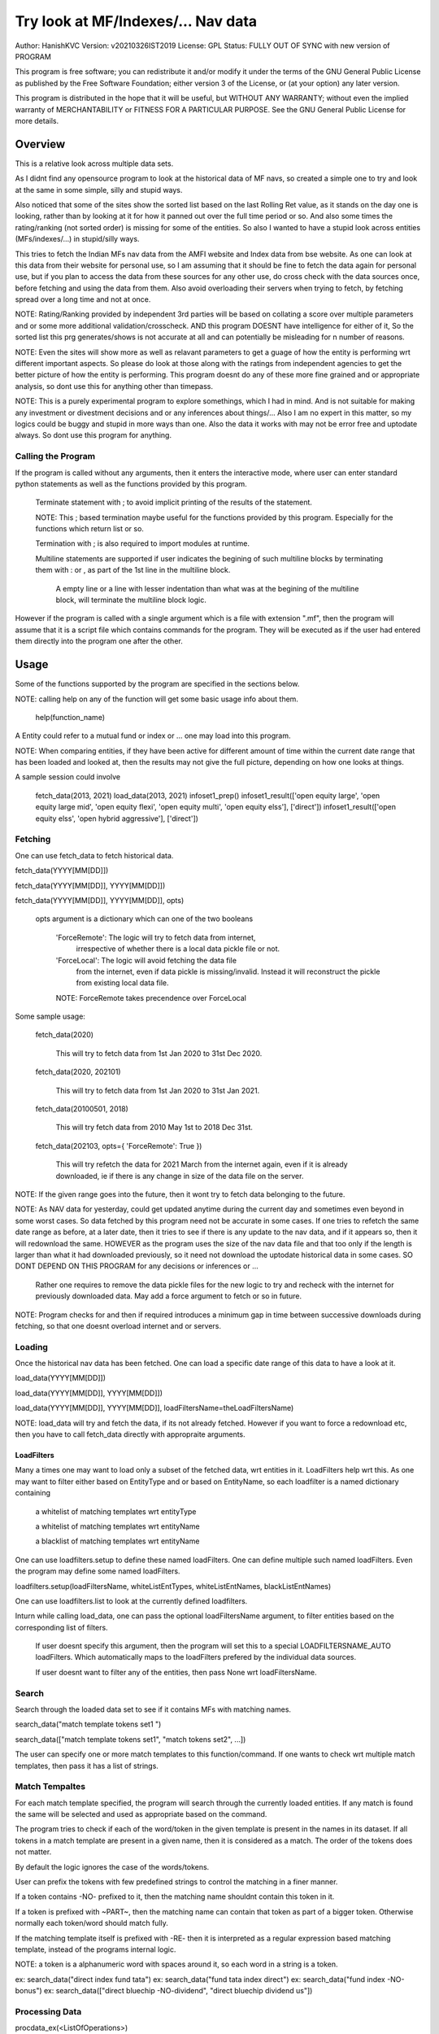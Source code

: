 ####################################
Try look at MF/Indexes/... Nav data
####################################
Author: HanishKVC
Version: v20210326IST2019
License: GPL
Status: FULLY OUT OF SYNC with new version of PROGRAM

This program is free software; you can redistribute it and/or modify
it under the terms of the GNU General Public License as published by
the Free Software Foundation; either version 3 of the License, or
(at your option) any later version.

This program is distributed in the hope that it will be useful,
but WITHOUT ANY WARRANTY; without even the implied warranty of
MERCHANTABILITY or FITNESS FOR A PARTICULAR PURPOSE.  See the
GNU General Public License for more details.


Overview
#########

This is a relative look across multiple data sets.

As I didnt find any opensource program to look at the historical data of MF navs,
so created a simple one to try and look at the same in some simple, silly and
stupid ways.

Also noticed that some of the sites show the sorted list based on the last Rolling
Ret value, as it stands on the day one is looking, rather than by looking at it
for how it panned out over the full time period or so. And also some times the
rating/ranking (not sorted order) is missing for some of the entities. So also
I wanted to have a stupid look across entities (MFs/indexes/...) in stupid/silly
ways.

This tries to fetch the Indian MFs nav data from the AMFI website and Index data
from bse website. As one can look at this data from their website for personal use,
so I am assuming that it should be fine to fetch the data again for personal use,
but if you plan to access the data from these sources for any other use, do cross
check with the data sources once, before fetching and using the data from them.
Also avoid overloading their servers when trying to fetch, by fetching spread over
a long time and not at once.

NOTE: Rating/Ranking provided by independent 3rd parties will be based on collating
a score over multiple parameters and or some more additional validation/crosscheck.
AND this program DOESNT have intelligence for either of it, So the sorted list
this prg generates/shows is not accurate at all and can potentially be misleading
for n number of reasons.

NOTE: Even the sites will show more as well as relavant parameters to get a guage
of how the entity is performing wrt different important aspects. So please do
look at those along with the ratings from independent agencies to get the better
picture of how the entity is performing. This program doesnt do any of these more
fine grained and or appropriate analysis, so dont use this for anything other than
timepass.

NOTE: This is a purely experimental program to explore somethings, which I had in
mind. And is not suitable for making any investment or divestment decisions and or
any inferences about things/... Also I am no expert in this matter, so my logics
could be buggy and stupid in more ways than one. Also the data it works with may
not be error free and uptodate always. So dont use this program for anything.


Calling the Program
======================

If the program is called without any arguments, then it enters the interactive mode, where
user can enter standard python statements as well as the functions provided by this program.

   Terminate statement with ; to avoid implicit printing of the results of the statement.

   NOTE: This ; based termination maybe useful for the functions provided by this program.
   Especially for the functions which return list or so.

   Termination with ; is also required to import modules at runtime.

   Multiline statements are supported if user indicates the begining of such multiline
   blocks by terminating them with : or , as part of the 1st line in the multiline block.

      A empty line or a line with lesser indentation than what was at the begining of the
      multiline block, will terminate the multiline block logic.

However if the program is called with a single argument which is a file with extension ".mf",
then the program will assume that it is a script file which contains commands for the program.
They will be executed as if the user had entered them directly into the program one after the
other.



Usage
#######

Some of the functions supported by the program are specified in the sections below.

NOTE: calling help on any of the function will get some basic usage info about them.

   help(function_name)

A Entity could refer to a mutual fund or index or ... one may load into this program.

NOTE: When comparing entities, if they have been active for different amount of time
within the current date range that has been loaded and looked at, then the results
may not give the full picture, depending on how one looks at things.

A sample session could involve

   fetch_data(2013, 2021)
   load_data(2013, 2021)
   infoset1_prep()
   infoset1_result(['open equity large', 'open equity large mid', 'open equity flexi', 'open equity multi', 'open equity elss'], ['direct'])
   infoset1_result(['open equity elss', 'open hybrid aggressive'], ['direct'])


Fetching
==========

One can use fetch_data to fetch historical data.

fetch_data(YYYY[MM[DD]])

fetch_data(YYYY[MM[DD]], YYYY[MM[DD]])

fetch_data(YYYY[MM[DD]], YYYY[MM[DD]], opts)

   opts argument is a dictionary which can one of the two booleans

      'ForceRemote': The logic will try to fetch data from internet,
         irrespective of whether there is a local data pickle file
         or not.

      'ForceLocal': The logic will avoid fetching the data file
         from the internet, even if data pickle is missing/invalid.
         Instead it will reconstruct the pickle from existing local
         data file.

      NOTE: ForceRemote takes precendence over ForceLocal

Some sample usage:

   fetch_data(2020)

      This will try to fetch data from 1st Jan 2020 to 31st Dec 2020.

   fetch_data(2020, 202101)

      This will try to fetch data from 1st Jan 2020 to 31st Jan 2021.

   fetch_data(20100501, 2018)

      This will try fetch data from 2010 May 1st to 2018 Dec 31st.

   fetch_data(202103, opts={ 'ForceRemote': True })

      This will try refetch the data for 2021 March from the internet again,
      even if it is already downloaded, ie if there is any change in size of
      the data file on the server.

NOTE: If the given range goes into the future, then it wont try to fetch data belonging
to the future.

NOTE: As NAV data for yesterday, could get updated anytime during the current day and
sometimes even beyond in some worst cases. So data fetched by this program need not be
accurate in some cases. If one tries to refetch the same date range as before, at a later
date, then it tries to see if there is any update to the nav data, and if it appears so,
then it will redownload the same. HOWEVER as the program uses the size of the nav data
file and that too only if the length is larger than what it had downloaded previously,
so it need not download the uptodate historical data in some cases. SO DONT DEPEND ON
THIS PROGRAM for any decisions or inferences or ...

   Rather one requires to remove the data pickle files for the new logic to try and
   recheck with the internet for previously downloaded data. May add a force argument
   to fetch or so in future.

NOTE: Program checks for and then if required introduces a minimum gap in time between
successive downloads during fetching, so that one doesnt overload internet and or servers.


Loading
==========

Once the historical nav data has been fetched. One can load a specific date range of this
data to have a look at it.

load_data(YYYY[MM[DD]])

load_data(YYYY[MM[DD]], YYYY[MM[DD]])

load_data(YYYY[MM[DD]], YYYY[MM[DD]], loadFiltersName=theLoadFiltersName)

NOTE: load_data will try and fetch the data, if its not already fetched. However if you
want to force a redownload etc, then you have to call fetch_data directly with appropraite
arguments.


LoadFilters
-------------

Many a times one may want to load only a subset of the fetched data, wrt entities in it.
LoadFilters help wrt this. As one may want to filter either based on EntityType and or
based on EntityName, so each loadfilter is a named dictionary containing

   a whitelist of matching templates wrt entityType

   a whitelist of matching templates wrt entityName

   a blacklist of matching templates wrt entityName

One can use loadfilters.setup to define these named loadFilters. One can define multiple
such named loadFilters. Even the program may define some named loadFilters.

loadfilters.setup(loadFiltersName, whiteListEntTypes, whiteListEntNames, blackListEntNames)

One can use loadfilters.list to look at the currently defined loadfilters.

Inturn while calling load_data, one can pass the optional loadFiltersName argument, to
filter entities based on the corresponding list of filters.

   If user doesnt specify this argument, then the program will set this to a special
   LOADFILTERSNAME_AUTO loadFilters. Which automatically maps to the loadFilters prefered
   by the individual data sources.

   If user doesnt want to filter any of the entities, then pass None wrt loadFiltersName.



Search
========

Search through the loaded data set to see if it contains MFs with matching names.

search_data("match template tokens set1 ")

search_data(["match template tokens set1", "match tokens set2", ...])

The user can specify one or more match templates to this function/command. If one
wants to check wrt multiple match templates, then pass it has a list of strings.


Match Tempaltes
=================

For each match template specified, the program will search through the currently
loaded entities. If any match is found the same will be selected and used as
appropriate based on the command.

The program tries to check if each of the word/token in the given template is present
in the names in its dataset. If all tokens in a match template are present in a given
name, then it is considered as a match. The order of the tokens does not matter.

By default the logic ignores the case of the words/tokens.

User can prefix the tokens with few predefined strings to control the matching in
a finer manner.

If a token contains -NO- prefixed to it, then the matching name shouldnt contain
this token in it.

If a token is prefixed with ~PART~, then the matching name can contain that token as
part of a bigger token. Otherwise normally each token/word should match fully.

If the matching template itself is prefixed with -RE- then it is interpreted as a
regular expression based matching template, instead of the programs internal logic.

NOTE: a token is a alphanumeric word with spaces around it, so each word in a string
is a token.

ex: search_data("direct index fund tata")
ex: search_data("fund tata index direct")
ex: search_data("fund index -NO-bonus")
ex: search_data(["direct bluechip -NO-dividend", "direct bluechip dividend us"])


Processing Data
===================

procdata_ex(<ListOfOperations>)

procdata_ex("srel=srel(data)")

procdata_ex(["srel=srel(data)", "dma20=dma20(data)", "roll1Y=roll365(data)"])

procdata_ex(["srel=srel(data)", "dma20=dma20(srel)", "roll1Y=roll365(data)", "dma50Roll1Y=dma50(roll1Y)"])

procdata_ex(["srel=srel(data)", "dma20SRel=dma20(srel)", "roll1Y=roll365(data)", "dma50Roll1Y=dma50(roll1Y)"])

NOTE: help(procdata_ex) will give some of the details about using this.

srel - safe relative
----------------------

calculates the relative percentage difference for all data in the dataset, wrt the
value of the same entity on the starting date (which defaults to start of the dateRange
of data loaded). If a given entity has no value available for the given start date, then
the next earliest available non zero value will be used as the base.

NOTE: calculate based on ValueOnEachDay/ValueOnGivenDate

It also stores the following as part of MetaData associated with it

   the AbsoluteReturn as well as the ReturnsPerAnnum, as on the last date
   in the date range

   the Period for which the entity was active for the current date range.

      NOTE: This only looks at starting date and not end date. So if a fund
      is no longer active, but was active for part of the date range, its
      life will be assumed to be till end of date range. One can notice such
      situation by looking at the plot of data and seeing the last active value
      stretching without change till end of date range.



rel - relative to given date
-----------------------------

Calculate the relative percentage difference for all data in the dataset, wrt the
value of the same entity on the given base date, wrt each entity.

NOTE: calculate based on ValueOnEachDay/ValueOnGivenDate

As part of its associated meta data, it stores the following info calculated btw
the endDate and baseDate

   the absolute return

   the return per annum

   duration in years


reton - return on given date
------------------------------

Calculate the relative percentage difference (appreciation/depreciation) on a given
date relative to all other dates in the dataset, for each entity.

NOTE: calculate based on ValueOnGivenDate/ValueOnEachDay


dma - moving average
----------------------

dstDataKey=dma<Days>(srcDataKey)

ex: dma50Data=dma50(data)

It calculates the moving average over a specified number of days, for the full dataset.

Some common window size one could use for moving average are 20, 50, 200, ...



roll - rolling return
-----------------------

dstDataKey=roll<Days>(srcDataKey)

ex: rollData=roll365(data)

It calculates rolling returnPerAnnum over the full dataset, wrt given rollingReturn windowSize.

Some common window sizes one could use are 365 (i.e 1Yr), 1095 (i.e 3Yr), 1825 (i.e 5Yr).

It also stores the following additional meta data:

   Average of the rolling return over the full date range.

   Standard Deviation of the rolling return over the full date range.

   Percentage of times, when the return was below a predefined minimum value like 4% (the default).

   Adjusted Average of Rolling return (wrt MinThreshold) divided by StdDev of Rolling return
   [ MaShaMT = (Avg-MinT)/Std ]

NOTE: If comparing entities which have been active for different amounts of time, then the
results may not be directly comparable, do remember that, as they all wouldn't have gone through
the same cycle of events.


block - avg,std wrt each block
-------------------------------

dstDataKey=block<Days>(srcDataKey)

Calculate the following wrt values in each block of BlockDays from the dateRangeEnd towards dateRangeStart,
for the given srcDataKey.

   average of values wrt each block

   standard deviation of the values wrt each block

   quantile(quartile) of values wrt each block

As part of the MetaLabel give the following info:

   A list containing average of values wrt each block in the date range.

   Average of the averages across each block.

   Average of the standard deviations across each block.

   Quantiles of the rolling return for each of the sub-timeBlocks within the overall date range.



NOTE: Full dataset means for all the entities and over the full date range for which data is loaded.


Look at raw/processed data
=============================


analdata_simple
-----------------

Sort/Rank the entities in the dataset based on the criteria (op + opType) given

Some of the operationTypes supported include

   normal: Depending on the value in the given dataSrc on the given date or index, decide
   how to rank the entities.

   srel_absret: The dataSrc should be one generated using srel procdata_ex operation.
   Look at the associated absoluteReturn value for each of the specified entities, and
   rank the entities.

   srel_retpa: The dataSrc should be one generated using srel procdata_ex operation.
   Look at the associated returnPerAnnum value for each of the specified entities, and
   rank the entities.

   roll_avg: The dataSrc should be one generated using roll<Days> operation of procdata_ex.
   This looks at the full period average of the rolling returnPerAnnum over the full dateRange
   loaded, for each entity, to decide how to rank the entities.

      analdata_simple('roll1095', 'top', 'roll_avg')

   block_ranked: The dataSrc should be one generated using block<Days> procdata_ex oepration.
   This identifies the pentile to which each entity belongs, when compared to all other
   entities loaded, wrt each block period. Inturn it calculates a naive average of the
   pentile rank across all the blocks, and uses the same to rank the specified subset of
   entities.

      NOTE: One needs to be extra careful, when trying to interpret this result.
      If one sees change in ranking between roll_avg and block_ranked(of blockOp on roll data),
      look at the rank array to try and see why it might be so. Maybe the entity was performing
      good in only some of the blocks (sub time periods) (or it peformed bad over many blocks
      or ...) in the overall date range or so...

      NOTE: If number of entities loaded is small, then block_ranked pentile ranking
      may not be useful always. (Here we are talking about the total number of entities,
      in the loaded dataset and not the subset that may be selected for sorting using
      entCodes).


infoset1
----------

Print some possibly useful info about the entities in the loaded set. It prints data about
each entity individually as well as for each type of data, it will provide comparative prints.
Wrt these comparative prints, it tries to order the entities, based on the average of the
3 year rolling rets. However if a entity has not been active for 3 years, then such entities
will get bundled to the end of the ordered list, based on the last return per annum data
available for such entities (wrt its start date).

User needs to first run infoset1_prep, before calling one of the infoset1_result calls.
This will print processed data, wrt specified entities, based on what was generated during
infoset1_prep.

infoset1_prep()

   process the raw data using a standard set of operations like srel, roll1095, roll1825
   and reton, in order to generate useful info.

infoset1_result()

   Display processed data wrt all entities in the loaded dataset.

infoset1_result(listOfEntityTypeMatchTemplates)

   Display processed data wrt all entities which belong to any of the matching entTypes.

   ex: infoset1_result('elss')

   ex: infoset1_result('open large')

   ex: infoset1_result(['elss', 'open large', 'open flexi', 'open multi'])

infoset1_result([], listOfEntityNameMatchTemplates)

   Display processed data wrt entities, whose name match any of the given entName matching template.

   ex: infoset1_result([], 'axis')

   ex: infoset1_result([], 'pgim direct')

   ex: infoset1_result([], ['nifty direct', 'nasdaq direct'])

infoset1_result(listOfEntityTypeMatchTemplates, listOfEntityNameMatchTemplates)

   Display processed data wrt entities, which belong to one of the matched entTypes and inturn
   whose name matches any of the passed entNameMatchTemplate.

infoset1_result_entcodes(listOfEntCodes)

   Display processed data for the list of entities specified using their entCode. User can create
   the passed list of entCodes using any mechanism they find suitable and or need.


NOTE: By default only 20 entities are printed as part of the comparitive prints, if you want to
change this,  pass numEntities argument to infoset1_result.


Processed Datas
-----------------

Absolute Return

Return per annum

Moving average

Rolling Return

Standard Deviation

MaSharpeMT

   A ratio between the adjusted average (wrt a predefined value) of a given set of values
   to their standard deviation.

MaBeta

   A measure of how similar or not is the changes in values of a given entity wrt changes
   in value of another entity.

Quantile


Others
--------

help(plot_data)

help(show_plot)


Entity types
==============

The entities (MFs/stocks/indexes/...) maintained by the program could belong to different
categories/types.

enttypes.list()
-----------------

Will list all the types currently known to the program. Loading of data will set this list.

   for example wrt MFs, it could be

      open ended equity
      money market
      hybrid etc

enttypes.members(entTypeTmpls, entNameTmpls)
------------------------------------------------

List all the entities belonging to the given entTypes. If entNameTmpls is also provided,
then only list those entities, whose name matches one of the passed entName match template.



Saving and Restoring Session
==============================

One can use session_save to save gData-gMeta combo corresponding to the currently loaded data,
into disk. Inturn one can use session_restore to restore a previously saved session back into
runtime memory.

This can help with avoiding the need to go through the individual data files and build the in
memory data, which can save lot of time. This is not a full save and restore of the runtime
session of the program, so one needs to understand the program flow and its implications,
before using it. But it can help speed up working with datasets across multiple runtime
sessions in a relatively fast way. Note that this also saves and restores any of the
processed data sets and not just the initial raw data set.

./FinFoolsErrandKVC.py
OO>load_data(2013,2021)
OO>infoset1_prep()
OO>infoset1_result('elss')
OO>session_save('mysave1869')
OO>quit()

./FinFoolsErrandKVC.py
OO>session_restore('mysave1869')
OO>infoset1_result('indexes')



Older logic, Not yet updated, wrt new logics/flows (i.e if reqd)
#################################################################

LookAt
=======

Basic use
----------

One can look at the data belonging to the specified list of MFs.

THe list of MFs to look at is specified as a list of strings. The program will
try to see if any of the MFs in the dataset contain all the tokens in any of the
given strings. If so, the corresponding MF name will be selected, and its data
can be looked at.

One can either look at

   the raw data or

   relative to start date or

   as a moving average over specified number of days or

   as a rolling return across specified number of days.

It will also print the absolute and per annum return.

lookat_data(<ListOfMFNameMatchTokens>, dataProcs=<ListOfDataProcs>)

ONe specifies the type of data to look at by setting the dataProcs, suitably into either

   "raw" and or "rel" and or "dma_N" and or "roll_N"; where N specifies the number of days.

One can call lookat_data multiple times, to build up the set of MFs and their data one
is interested in looking at and then at the end call show_plot, to get a plot all the
data in one shot.

If called multiple times, it should always be wrt to the same date range.

Calling load_data or show_plot will clear the date range, so that the user is free to
work with a new date range.


DateRange
----------

User can optionally specify startDate and endDate as arguments.

If startDate is not specified, it will be mapped to the startDate specified during load_data.

If endDate is not specified, it will be mapped to the endDate specified during load_data.


Misc Notes
==============

As readme is created on a different day compared to when the logic is/was implemented, so
there could be discrepencies, as I havent cross checked things, when putting what I remember
into this document.

Changes
----------

This notes only some of the changes, once in a bluemoon, look at git log for all changes.


20210325IST0104

THe logic updated to take care of recreating the data pickles, wrt fetched data,
due to the restructuring involving splitting of gData into gData and gMeta.

In case this doesnt seem to work for you, you can always force things by calling
fetch_data and passing ForceRemote=True opts to it.

20210328IST1722

Some Indexes added to the mix. Or one could always look at index funds in the worst case.

MaShaMinT added to ProcDataEx RollingRet meta data/label.

20210331IST0404

MaBeta added as a additional procdata function.


